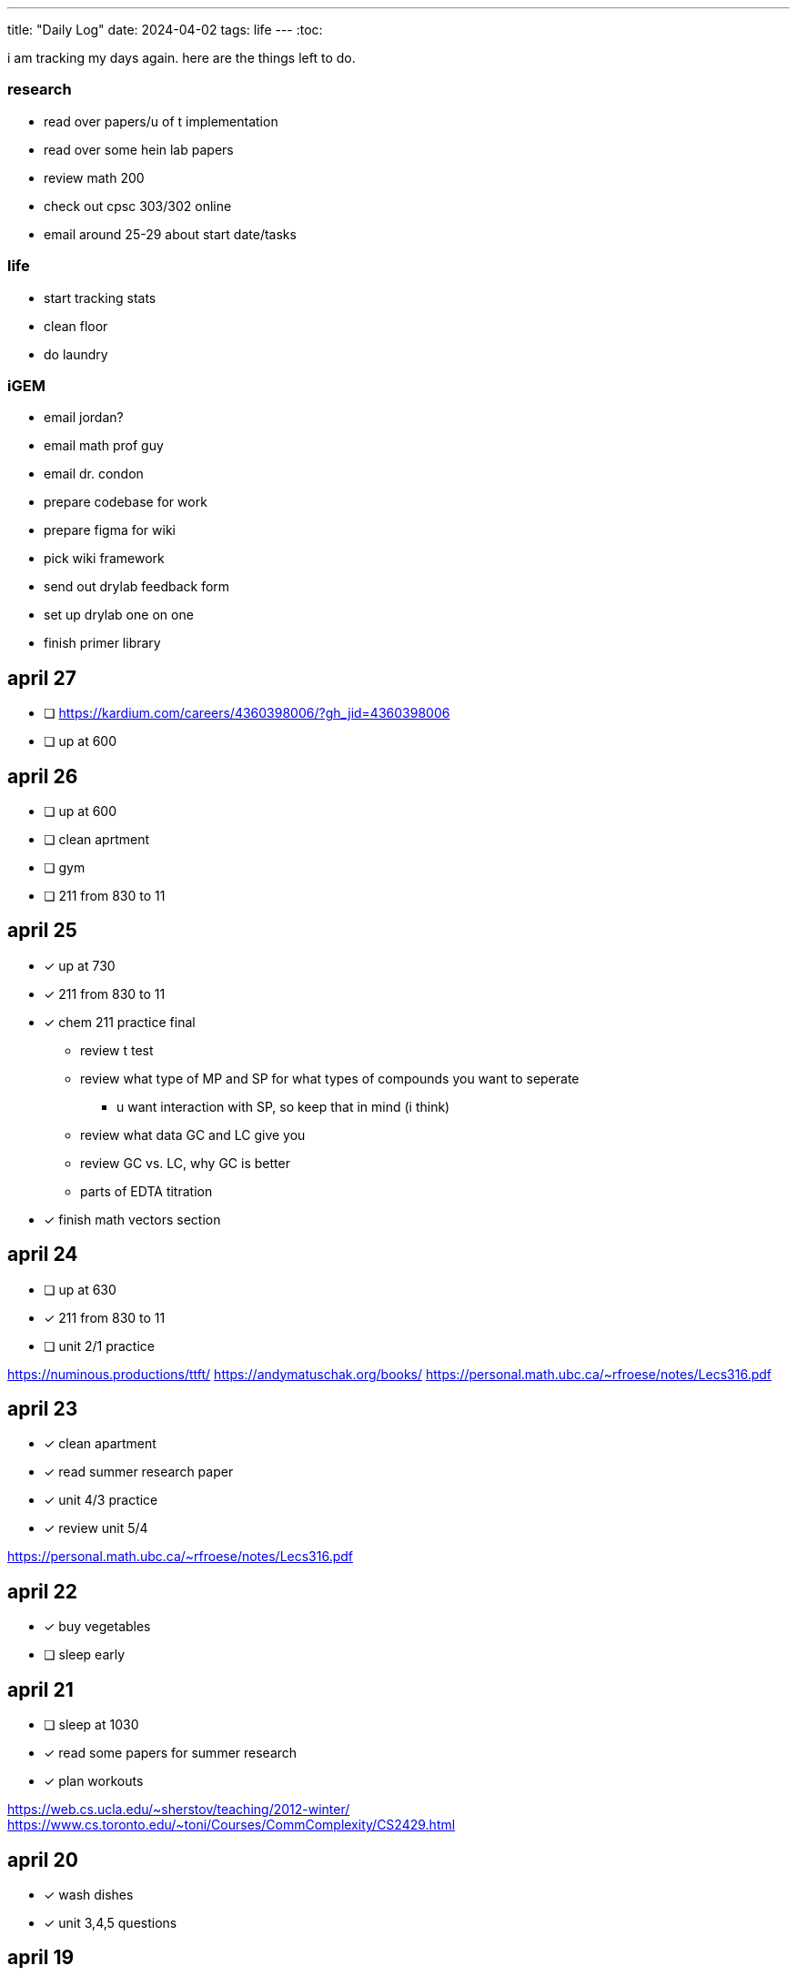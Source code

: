 ---
title: "Daily Log"
date: 2024-04-02
tags: life
---
:toc:

i am tracking my days again. here are the things left to do.

=== research
* read over papers/u of t implementation
* read over some hein lab papers
* review math 200
* check out cpsc 303/302 online
* email around 25-29 about start date/tasks

=== life 
* start tracking stats
* clean floor
* do laundry

=== iGEM
* email jordan?
* email math prof guy
* email dr. condon
* prepare codebase for work
* prepare figma for wiki
* pick wiki framework
* send out drylab feedback form
* set up drylab one on one
* finish primer library

== april 27
* [ ] https://kardium.com/careers/4360398006/?gh_jid=4360398006
* [ ] up at 600

== april 26
* [ ] up at 600
* [ ] clean aprtment
* [ ] gym
* [ ] 211 from 830 to 11

== april 25
* [*] up at 730
* [*] 211 from 830 to 11
* [*] chem 211 practice final
** review t test
** review what type of MP and SP for what types of compounds you want to seperate
*** u want interaction with SP, so keep that in mind (i think)
** review what data GC and LC give you
** review GC vs. LC, why GC is better
** parts of EDTA titration
* [*] finish math vectors section

== april 24
* [ ] up at 630
* [*] 211 from 830 to 11
* [ ] unit 2/1 practice

https://numinous.productions/ttft/
https://andymatuschak.org/books/
https://personal.math.ubc.ca/~rfroese/notes/Lecs316.pdf

== april 23
* [*] clean apartment
* [*] read summer research paper
* [*] unit 4/3 practice
* [*] review unit 5/4

https://personal.math.ubc.ca/~rfroese/notes/Lecs316.pdf

== april 22
* [*] buy vegetables
* [ ] sleep early

== april 21
* [ ] sleep at 1030
* [*] read some papers for summer research
* [*] plan workouts

https://web.cs.ucla.edu/~sherstov/teaching/2012-winter/
https://www.cs.toronto.edu/~toni/Courses/CommComplexity/CS2429.html

== april 20
* [*] wash dishes
* [*] unit 3,4,5 questions

== april 19
* [*] no gaming after 9pm!
* [*] chem 211 review unit 3

woke up late, need to sleep earlier.

interesting blogs

- https://notes.andymatuschak.org/About_these_notes
- https://quantum.country/qcvc
- https://frantic.im/tomorrowman/
- https://andymatuschak.org/books/

== april 18
* [*] take out trash
* [*] chem211, do unit 2 problems

== april 17
* [*] cleaning
* [*] chem 211: unit 2
* [*] plan workouts
* [ ] take out trash
* [*] buy groceries
* [ ] reschedule dentist appointment
* [*] chem 211 redo MT1

== april 16
* [*] chem 401 finish takehome final
* [*] chem 211 review/do unit 1 questions
* [*] clean kitchen
* [ ] clean bedroom

https://web.math.princeton.edu/generals/
https://joaquinbarroso.com/2016/05/26/the-art-of-finding-transition-states-part-1/
https://phas.ubc.ca/~phys304/2008-Phys304Website/
https://phas.ubc.ca/~phys304/2008-Phys304Website/
https://www.sciencedirect.com/topics/chemistry/restricted-open-shell-hartree-fock-calculation
https://onlinelibrary.wiley.com/doi/10.1002/qua.560200502
https://pubs.aip.org/aip/jcp/article/130/20/201101/71039/Symmetry-structured-correlation-in-projected

== april 15
* [*] practice point group stuff
* [*] chem 211 finish ch 12 reading
* [*] chem 211 ps5
* [ ] plan summer workouts
* [ ] chem 211 review unit 1

stuff i want to read

https://faculty.washington.edu/ajko/publications?diversity
https://faculty.washington.edu/ajko/publications?tutorials
https://faculty.washington.edu/ajko/publications?methods


== april 14
* [ ] practice point group stuff
* [*] chem 412 final p1
* [*] chem 401 final
* [*] chem 412 review lectures 20 and more
* [ ] chem 211 finish ch 12 reading
* [ ] chem 211 ps5

i wokeup late because the apartment above me was partying and i couldnt sleep. waking up tired really annoys me and im pretty moody throughout the rest of the day.

== april 13
* [*] filed taxes??
* [*] sent return
* [ ] email about return
* [*] finish ps7
* [ ] finish take home final (412)
* [*] lectures 1 - 10
* [*] lectures 10 - 14
* [*] lectures 14 - 18
* [*] lectures 18 - 20

== april 12
* [ ] finish ps7
* [ ] finish take home final (412)
* [*] finish take home final (401)
* [*] do half of ps5 (211) [done]
* [*] gym
* [*] plan gym workouts

== april 11
* return earring package
* finish ps7

now have everything i need to finish all existing assignments. finished reading divine rivials. not doing a great job being consistent in the gym unfortunately.

== april 8
i need to remember to turn the heat down or i can't fall asleep. i should start tracking calories and workouts more. i didn't realise most of my finals were in the first 2 days. i think i need to eat more protein.

=== workout
* squat
* back extension
* ham extension
* quad extension
* shoulder press
* chest press

=== eaten
* bagel
* coffee
* jam

== april 7
seems like courses have no adjusted for the midterm break. need to make sure i am properly allocating my time, and i need to fix my sleep schedule.

=== workout
* 3 km run
* random stuff

=== eaten
* coffee
* bagel
* two egg
* rice
* bok choy
* egg tart
* pork belly
* beef

== april 6
tired, need to fix sleep.

==== eaten
* 4 dark chocolate, protein pancake
* 1 cup coffee
* bok choy
* tofu
* rice
* pork belly (korean resturant)
* beef (korean resturant)

==== workout
* sumo dl 135 (2*8) 185 (3*6)
* Hp 185 5*15-20
* Cable Lat raise 3*10
* Bicep curl 4*10
* Sl dl to sp 20 4*5

== april 4/5
weight: 120.2

== april 3
i feel kind of resistant to working because i'm kind of stressed and i did not sleep well yesterday. have to wake up and face the sun or something, my eyes are deceased.

== april 2
very tired, need to sleep earlier, because i like to get up early. need to plan out things left to do. i finished the chem 245 lab, finished the characterization problems, didn't do much of the guided inquiry. need to review todays 211 lecture. did some ps6. tomorrow need to do more 245 review, finsih ps6, finish gi discussion questions

=== interesting things
- https://pubs.rsc.org/en/content/articlelanding/2023/cc/d3cc03229a/unauth
- https://pubs.rsc.org/en/content/articlehtml/2023/sc/d2sc05974f
- https://pubs.acs.org/doi/10.1021/acs.orglett.1c04134
- https://pubs.rsc.org/en/content/articlelanding/2022/ob/d2ob00272h
- https://www.thereidlab.com/publications
- https://tanner.chem.ubc.ca/
- https://www.jbc.org/article/S0021-9258(19)78396-3/fulltext
- https://onlinelibrary.wiley.com/doi/epdf/10.1002/anie.199715201
